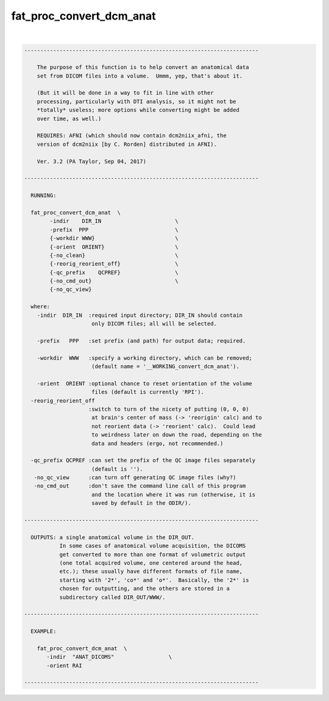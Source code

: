 *************************
fat_proc_convert_dcm_anat
*************************

.. _fat_proc_convert_dcm_anat:

.. contents:: 
    :depth: 4 

| 

.. code-block:: none

    -------------------------------------------------------------------------
    
        The purpose of this function is to help convert an anatomical data
        set from DICOM files into a volume.  Ummm, yep, that's about it.
    
        (But it will be done in a way to fit in line with other
        processing, particularly with DTI analysis, so it might not be
        *totally* useless; more options while converting might be added
        over time, as well.)
    
        REQUIRES: AFNI (which should now contain dcm2niix_afni, the
        version of dcm2niix [by C. Rorden] distributed in AFNI).
    
        Ver. 3.2 (PA Taylor, Sep 04, 2017)
    
    -------------------------------------------------------------------------
    
      RUNNING:
    
      fat_proc_convert_dcm_anat  \
            -indir    DIR_IN                       \
            -prefix  PPP                           \
            {-workdir WWW}                         \
            {-orient  ORIENT}                      \
            {-no_clean}                            \
            {-reorig_reorient_off}                 \
            {-qc_prefix    QCPREF}                 \
            {-no_cmd_out}                          \
            {-no_qc_view} 
    
      where:
        -indir  DIR_IN  :required input directory; DIR_IN should contain
                         only DICOM files; all will be selected.
    
        -prefix   PPP   :set prefix (and path) for output data; required.
    
        -workdir  WWW   :specify a working directory, which can be removed;
                         (default name = '__WORKING_convert_dcm_anat').
    
        -orient  ORIENT :optional chance to reset orientation of the volume
                         files (default is currently 'RPI').
      -reorig_reorient_off
                        :switch to turn of the nicety of putting (0, 0, 0)
                         at brain's center of mass (-> 'reorigin' calc) and to
                         not reorient data (-> 'reorient' calc).  Could lead
                         to weirdness later on down the road, depending on the
                         data and headers (ergo, not recommended.)
    
      -qc_prefix QCPREF :can set the prefix of the QC image files separately
                         (default is '').
       -no_qc_view      :can turn off generating QC image files (why?)
       -no_cmd_out      :don't save the command line call of this program
                         and the location where it was run (otherwise, it is
                         saved by default in the ODIR/).
    
    -------------------------------------------------------------------------
    
      OUTPUTS: a single anatomical volume in the DIR_OUT.  
               In some cases of anatomical volume acquisition, the DICOMS
               get converted to more than one format of volumetric output
               (one total acquired volume, one centered around the head,
               etc.); these usually have different formats of file name,
               starting with '2*', 'co*' and 'o*'.  Basically, the '2*' is
               chosen for outputting, and the others are stored in a
               subdirectory called DIR_OUT/WWW/.
    
    -------------------------------------------------------------------------
    
      EXAMPLE:
    
        fat_proc_convert_dcm_anat  \
           -indir  "ANAT_DICOMS"                 \
           -orient RAI
        
    -------------------------------------------------------------------------
